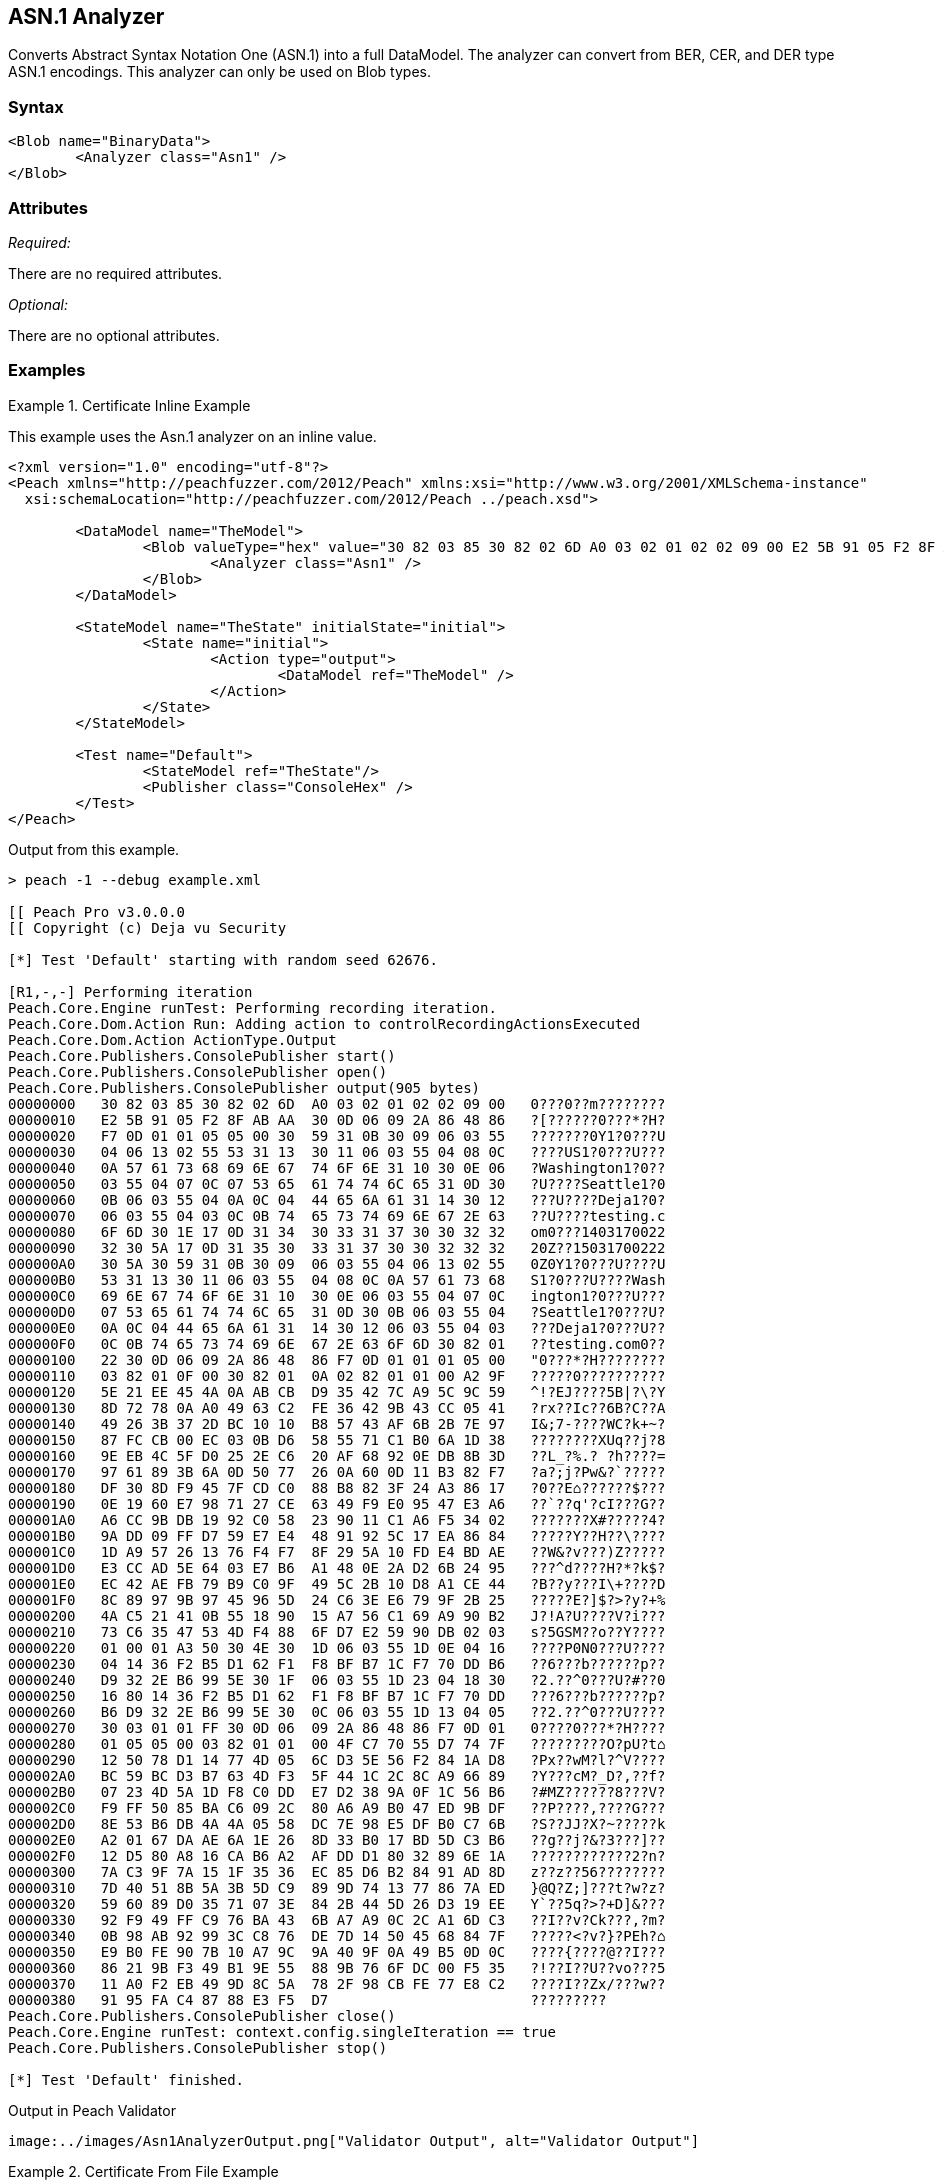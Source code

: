 [[Analyzers_Asn1]]

== ASN.1 Analyzer

Converts Abstract Syntax Notation One (ASN.1) into a full DataModel. The analyzer can convert from BER, CER, and DER type ASN.1 encodings. This analyzer can only be used on Blob types.  

=== Syntax

[source,xml]
----
<Blob name="BinaryData">
	<Analyzer class="Asn1" />
</Blob>
----

=== Attributes

_Required:_

There are no required attributes.

_Optional:_

There are no optional attributes.

=== Examples

.Certificate Inline Example
==========================
This example uses the Asn.1 analyzer on an inline value. 

[source,xml]
----

<?xml version="1.0" encoding="utf-8"?>
<Peach xmlns="http://peachfuzzer.com/2012/Peach" xmlns:xsi="http://www.w3.org/2001/XMLSchema-instance"
  xsi:schemaLocation="http://peachfuzzer.com/2012/Peach ../peach.xsd">

	<DataModel name="TheModel">
		<Blob valueType="hex" value="30 82 03 85 30 82 02 6D A0 03 02 01 02 02 09 00 E2 5B 91 05 F2 8F AB AA 30 0D 06 09 2A 86 48 86 F7 0D 01 01 05 05 00 30 59 31 0B 30 09 06 03 55 04 06 13 02 55 53 31 13 30 11 06 03 55 04 08 0C 0A 57 61 73 68 69 6E 67 74 6F 6E 31 10 30 0E 06 03 55 04 07 0C 07 53 65 61 74 74 6C 65 31 0D 30 0B 06 03 55 04 0A 0C 04 44 65 6A 61 31 14 30 12 06 03 55 04 03 0C 0B 74 65 73 74 69 6E 67 2E 63 6F 6D 30 1E 17 0D 31 34 30 33 31 37 30 30 32 32 32 30 5A 17 0D 31 35 30 33 31 37 30 30 32 32 32 30 5A 30 59 31 0B 30 09 06 03 55 04 06 13 02 55 53 31 13 30 11 06 03 55 04 08 0C 0A 57 61 73 68 69 6E 67 74 6F 6E 31 10 30 0E 06 03 55 04 07 0C 07 53 65 61 74 74 6C 65 31 0D 30 0B 06 03 55 04 0A 0C 04 44 65 6A 61 31 14 30 12 06 03 55 04 03 0C 0B 74 65 73 74 69 6E 67 2E 63 6F 6D 30 82 01 22 30 0D 06 09 2A 86 48 86 F7 0D 01 01 01 05 00 03 82 01 0F 00 30 82 01 0A 02 82 01 01 00 A2 9F 5E 21 EE 45 4A 0A AB CB D9 35 42 7C A9 5C 9C 59 8D 72 78 0A A0 49 63 C2 FE 36 42 9B 43 CC 05 41 49 26 3B 37 2D BC 10 10 B8 57 43 AF 6B 2B 7E 97 87 FC CB 00 EC 03 0B D6 58 55 71 C1 B0 6A 1D 38 9E EB 4C 5F D0 25 2E C6 20 AF 68 92 0E DB 8B 3D 97 61 89 3B 6A 0D 50 77 26 0A 60 0D 11 B3 82 F7 DF 30 8D F9 45 7F CD C0 88 B8 82 3F 24 A3 86 17 0E 19 60 E7 98 71 27 CE 63 49 F9 E0 95 47 E3 A6 A6 CC 9B DB 19 92 C0 58 23 90 11 C1 A6 F5 34 02 9A DD 09 FF D7 59 E7 E4 48 91 92 5C 17 EA 86 84 1D A9 57 26 13 76 F4 F7 8F 29 5A 10 FD E4 BD AE E3 CC AD 5E 64 03 E7 B6 A1 48 0E 2A D2 6B 24 95 EC 42 AE FB 79 B9 C0 9F 49 5C 2B 10 D8 A1 CE 44 8C 89 97 9B 97 45 96 5D 24 C6 3E E6 79 9F 2B 25 4A C5 21 41 0B 55 18 90 15 A7 56 C1 69 A9 90 B2 73 C6 35 47 53 4D F4 88 6F D7 E2 59 90 DB 02 03 01 00 01 A3 50 30 4E 30 1D 06 03 55 1D 0E 04 16 04 14 36 F2 B5 D1 62 F1 F8 BF B7 1C F7 70 DD B6 D9 32 2E B6 99 5E 30 1F 06 03 55 1D 23 04 18 30 16 80 14 36 F2 B5 D1 62 F1 F8 BF B7 1C F7 70 DD B6 D9 32 2E B6 99 5E 30 0C 06 03 55 1D 13 04 05 30 03 01 01 FF 30 0D 06 09 2A 86 48 86 F7 0D 01 01 05 05 00 03 82 01 01 00 4F C7 70 55 D7 74 7F 12 50 78 D1 14 77 4D 05 6C D3 5E 56 F2 84 1A D8 BC 59 BC D3 B7 63 4D F3 5F 44 1C 2C 8C A9 66 89 07 23 4D 5A 1D F8 C0 DD E7 D2 38 9A 0F 1C 56 B6 F9 FF 50 85 BA C6 09 2C 80 A6 A9 B0 47 ED 9B DF 8E 53 B6 DB 4A 4A 05 58 DC 7E 98 E5 DF B0 C7 6B A2 01 67 DA AE 6A 1E 26 8D 33 B0 17 BD 5D C3 B6 12 D5 80 A8 16 CA B6 A2 AF DD D1 80 32 89 6E 1A 7A C3 9F 7A 15 1F 35 36 EC 85 D6 B2 84 91 AD 8D 7D 40 51 8B 5A 3B 5D C9 89 9D 74 13 77 86 7A ED 59 60 89 D0 35 71 07 3E 84 2B 44 5D 26 D3 19 EE 92 F9 49 FF C9 76 BA 43 6B A7 A9 0C 2C A1 6D C3 0B 98 AB 92 99 3C C8 76 DE 7D 14 50 45 68 84 7F E9 B0 FE 90 7B 10 A7 9C 9A 40 9F 0A 49 B5 0D 0C 86 21 9B F3 49 B1 9E 55 88 9B 76 6F DC 00 F5 35 11 A0 F2 EB 49 9D 8C 5A 78 2F 98 CB FE 77 E8 C2 91 95 FA C4 87 88 E3 F5 D7 ">
			<Analyzer class="Asn1" />
		</Blob>
	</DataModel>

	<StateModel name="TheState" initialState="initial">
		<State name="initial">
			<Action type="output">
				<DataModel ref="TheModel" />
			</Action>
		</State>
	</StateModel>

	<Test name="Default">
		<StateModel ref="TheState"/>
		<Publisher class="ConsoleHex" />
	</Test>
</Peach>
----

Output from this example.
----
> peach -1 --debug example.xml

[[ Peach Pro v3.0.0.0
[[ Copyright (c) Deja vu Security

[*] Test 'Default' starting with random seed 62676.

[R1,-,-] Performing iteration
Peach.Core.Engine runTest: Performing recording iteration.
Peach.Core.Dom.Action Run: Adding action to controlRecordingActionsExecuted
Peach.Core.Dom.Action ActionType.Output
Peach.Core.Publishers.ConsolePublisher start()
Peach.Core.Publishers.ConsolePublisher open()
Peach.Core.Publishers.ConsolePublisher output(905 bytes)
00000000   30 82 03 85 30 82 02 6D  A0 03 02 01 02 02 09 00   0???0??m????????
00000010   E2 5B 91 05 F2 8F AB AA  30 0D 06 09 2A 86 48 86   ?[??????0???*?H?
00000020   F7 0D 01 01 05 05 00 30  59 31 0B 30 09 06 03 55   ???????0Y1?0???U
00000030   04 06 13 02 55 53 31 13  30 11 06 03 55 04 08 0C   ????US1?0???U???
00000040   0A 57 61 73 68 69 6E 67  74 6F 6E 31 10 30 0E 06   ?Washington1?0??
00000050   03 55 04 07 0C 07 53 65  61 74 74 6C 65 31 0D 30   ?U????Seattle1?0
00000060   0B 06 03 55 04 0A 0C 04  44 65 6A 61 31 14 30 12   ???U????Deja1?0?
00000070   06 03 55 04 03 0C 0B 74  65 73 74 69 6E 67 2E 63   ??U????testing.c
00000080   6F 6D 30 1E 17 0D 31 34  30 33 31 37 30 30 32 32   om0???1403170022
00000090   32 30 5A 17 0D 31 35 30  33 31 37 30 30 32 32 32   20Z??15031700222
000000A0   30 5A 30 59 31 0B 30 09  06 03 55 04 06 13 02 55   0Z0Y1?0???U????U
000000B0   53 31 13 30 11 06 03 55  04 08 0C 0A 57 61 73 68   S1?0???U????Wash
000000C0   69 6E 67 74 6F 6E 31 10  30 0E 06 03 55 04 07 0C   ington1?0???U???
000000D0   07 53 65 61 74 74 6C 65  31 0D 30 0B 06 03 55 04   ?Seattle1?0???U?
000000E0   0A 0C 04 44 65 6A 61 31  14 30 12 06 03 55 04 03   ???Deja1?0???U??
000000F0   0C 0B 74 65 73 74 69 6E  67 2E 63 6F 6D 30 82 01   ??testing.com0??
00000100   22 30 0D 06 09 2A 86 48  86 F7 0D 01 01 01 05 00   "0???*?H????????
00000110   03 82 01 0F 00 30 82 01  0A 02 82 01 01 00 A2 9F   ?????0??????????
00000120   5E 21 EE 45 4A 0A AB CB  D9 35 42 7C A9 5C 9C 59   ^!?EJ????5B|?\?Y
00000130   8D 72 78 0A A0 49 63 C2  FE 36 42 9B 43 CC 05 41   ?rx??Ic??6B?C??A
00000140   49 26 3B 37 2D BC 10 10  B8 57 43 AF 6B 2B 7E 97   I&;7-????WC?k+~?
00000150   87 FC CB 00 EC 03 0B D6  58 55 71 C1 B0 6A 1D 38   ????????XUq??j?8
00000160   9E EB 4C 5F D0 25 2E C6  20 AF 68 92 0E DB 8B 3D   ??L_?%.? ?h????=
00000170   97 61 89 3B 6A 0D 50 77  26 0A 60 0D 11 B3 82 F7   ?a?;j?Pw&?`?????
00000180   DF 30 8D F9 45 7F CD C0  88 B8 82 3F 24 A3 86 17   ?0??E⌂??????$???
00000190   0E 19 60 E7 98 71 27 CE  63 49 F9 E0 95 47 E3 A6   ??`??q'?cI???G??
000001A0   A6 CC 9B DB 19 92 C0 58  23 90 11 C1 A6 F5 34 02   ???????X#?????4?
000001B0   9A DD 09 FF D7 59 E7 E4  48 91 92 5C 17 EA 86 84   ?????Y??H??\????
000001C0   1D A9 57 26 13 76 F4 F7  8F 29 5A 10 FD E4 BD AE   ??W&?v???)Z?????
000001D0   E3 CC AD 5E 64 03 E7 B6  A1 48 0E 2A D2 6B 24 95   ???^d????H?*?k$?
000001E0   EC 42 AE FB 79 B9 C0 9F  49 5C 2B 10 D8 A1 CE 44   ?B??y???I\+????D
000001F0   8C 89 97 9B 97 45 96 5D  24 C6 3E E6 79 9F 2B 25   ?????E?]$?>?y?+%
00000200   4A C5 21 41 0B 55 18 90  15 A7 56 C1 69 A9 90 B2   J?!A?U????V?i???
00000210   73 C6 35 47 53 4D F4 88  6F D7 E2 59 90 DB 02 03   s?5GSM??o??Y????
00000220   01 00 01 A3 50 30 4E 30  1D 06 03 55 1D 0E 04 16   ????P0N0???U????
00000230   04 14 36 F2 B5 D1 62 F1  F8 BF B7 1C F7 70 DD B6   ??6???b??????p??
00000240   D9 32 2E B6 99 5E 30 1F  06 03 55 1D 23 04 18 30   ?2.??^0???U?#??0
00000250   16 80 14 36 F2 B5 D1 62  F1 F8 BF B7 1C F7 70 DD   ???6???b??????p?
00000260   B6 D9 32 2E B6 99 5E 30  0C 06 03 55 1D 13 04 05   ??2.??^0???U????
00000270   30 03 01 01 FF 30 0D 06  09 2A 86 48 86 F7 0D 01   0????0???*?H????
00000280   01 05 05 00 03 82 01 01  00 4F C7 70 55 D7 74 7F   ?????????O?pU?t⌂
00000290   12 50 78 D1 14 77 4D 05  6C D3 5E 56 F2 84 1A D8   ?Px??wM?l?^V????
000002A0   BC 59 BC D3 B7 63 4D F3  5F 44 1C 2C 8C A9 66 89   ?Y???cM?_D?,??f?
000002B0   07 23 4D 5A 1D F8 C0 DD  E7 D2 38 9A 0F 1C 56 B6   ?#MZ??????8???V?
000002C0   F9 FF 50 85 BA C6 09 2C  80 A6 A9 B0 47 ED 9B DF   ??P????,????G???
000002D0   8E 53 B6 DB 4A 4A 05 58  DC 7E 98 E5 DF B0 C7 6B   ?S??JJ?X?~?????k
000002E0   A2 01 67 DA AE 6A 1E 26  8D 33 B0 17 BD 5D C3 B6   ??g??j?&?3???]??
000002F0   12 D5 80 A8 16 CA B6 A2  AF DD D1 80 32 89 6E 1A   ????????????2?n?
00000300   7A C3 9F 7A 15 1F 35 36  EC 85 D6 B2 84 91 AD 8D   z??z??56????????
00000310   7D 40 51 8B 5A 3B 5D C9  89 9D 74 13 77 86 7A ED   }@Q?Z;]???t?w?z?
00000320   59 60 89 D0 35 71 07 3E  84 2B 44 5D 26 D3 19 EE   Y`??5q?>?+D]&???
00000330   92 F9 49 FF C9 76 BA 43  6B A7 A9 0C 2C A1 6D C3   ??I??v?Ck???,?m?
00000340   0B 98 AB 92 99 3C C8 76  DE 7D 14 50 45 68 84 7F   ?????<?v?}?PEh?⌂
00000350   E9 B0 FE 90 7B 10 A7 9C  9A 40 9F 0A 49 B5 0D 0C   ????{????@??I???
00000360   86 21 9B F3 49 B1 9E 55  88 9B 76 6F DC 00 F5 35   ?!??I??U??vo???5
00000370   11 A0 F2 EB 49 9D 8C 5A  78 2F 98 CB FE 77 E8 C2   ????I??Zx/???w??
00000380   91 95 FA C4 87 88 E3 F5  D7                        ?????????
Peach.Core.Publishers.ConsolePublisher close()
Peach.Core.Engine runTest: context.config.singleIteration == true
Peach.Core.Publishers.ConsolePublisher stop()

[*] Test 'Default' finished.
----

Output in Peach Validator 
----
image:../images/Asn1AnalyzerOutput.png["Validator Output", alt="Validator Output"]
----
==========================


.Certificate From File Example
==========================
This example uses the Asn.1 analyzer on an inline value. 

[source,xml]
----
<?xml version="1.0" encoding="utf-8"?>
<Peach xmlns="http://peachfuzzer.com/2012/Peach" xmlns:xsi="http://www.w3.org/2001/XMLSchema-instance"
  xsi:schemaLocation="http://peachfuzzer.com/2012/Peach ../peach.xsd">

	<DataModel name="TheModel">
		<Blob>  
			<Analyzer class="Asn1" />
		</Blob>
	</DataModel>

	<StateModel name="TheState" initialState="initial">
		<State name="initial">
			<Action type="output">
				<DataModel ref="TheModel" />
				<Data name="Cert" fileName="Cert.der"/> 
			</Action>
		</State>
	</StateModel>

	<Test name="Default">
		<StateModel ref="TheState"/>
		<Publisher class="ConsoleHex" />
	</Test>
</Peach>
----

Output from this example.
----
> peach -1 --debug example.xml

[[ Peach Pro v3.0.0.0
[[ Copyright (c) Deja vu Security

[*] Test 'Default' starting with random seed 18200.

[R1,-,-] Performing iteration
Peach.Core.Engine runTest: Performing recording iteration.
Peach.Core.Cracker.DataCracker ------------------------------------
Peach.Core.Cracker.DataCracker DataModel 'TheModel' Bytes: 0/905, Bits: 0/7240
Peach.Core.Cracker.DataCracker getSize: -----> DataModel 'TheModel'
Peach.Core.Cracker.DataCracker scan: DataModel 'TheModel'
Peach.Core.Cracker.DataCracker scan: Blob 'TheModel.DataElement_0' -> Offset: 0
 Unsized element
Peach.Core.Cracker.DataCracker getSize: <----- Deterministic: ???
Peach.Core.Cracker.DataCracker Crack: DataModel 'TheModel' Size: <null>, Bytes:
0/905, Bits: 0/7240
Peach.Core.Cracker.DataCracker ------------------------------------
Peach.Core.Cracker.DataCracker Blob 'TheModel.DataElement_0' Bytes: 0/905, Bits
 0/7240
Peach.Core.Cracker.DataCracker getSize: -----> Blob 'TheModel.DataElement_0'
Peach.Core.Cracker.DataCracker scan: Blob 'TheModel.DataElement_0' -> Offset: 0
 Unsized element
Peach.Core.Cracker.DataCracker lookahead: Blob 'TheModel.DataElement_0'
Peach.Core.Cracker.DataCracker getSize: <----- Last Unsized: 7240
Peach.Core.Cracker.DataCracker Crack: Blob 'TheModel.DataElement_0' Size: 7240,
Bytes: 0/905, Bits: 0/7240
Peach.Core.Dom.DataElement Blob 'TheModel.DataElement_0' value is: 30 82 03 85
0 82 02 6d a0 03 02 01 02 02 09 00 e2 5b 91 05 f2 8f ab aa 30 0d 06 09 2a 86 48
86.. (Len: 905 bytes)
Peach.Core.Dom.Action Run: Adding action to controlRecordingActionsExecuted
Peach.Core.Dom.Action ActionType.Output
Peach.Core.Publishers.ConsolePublisher start()
Peach.Core.Publishers.ConsolePublisher open()
Peach.Core.Publishers.ConsolePublisher output(905 bytes)
00000000   30 82 03 85 30 82 02 6D  A0 03 02 01 02 02 09 00   0???0??m????????
00000010   E2 5B 91 05 F2 8F AB AA  30 0D 06 09 2A 86 48 86   ?[??????0???*?H?
00000020   F7 0D 01 01 05 05 00 30  59 31 0B 30 09 06 03 55   ???????0Y1?0???U
00000030   04 06 13 02 55 53 31 13  30 11 06 03 55 04 08 0C   ????US1?0???U???
00000040   0A 57 61 73 68 69 6E 67  74 6F 6E 31 10 30 0E 06   ?Washington1?0??
00000050   03 55 04 07 0C 07 53 65  61 74 74 6C 65 31 0D 30   ?U????Seattle1?0
00000060   0B 06 03 55 04 0A 0C 04  44 65 6A 61 31 14 30 12   ???U????Deja1?0?
00000070   06 03 55 04 03 0C 0B 74  65 73 74 69 6E 67 2E 63   ??U????testing.c
00000080   6F 6D 30 1E 17 0D 31 34  30 33 31 37 30 30 32 32   om0???1403170022
00000090   32 30 5A 17 0D 31 35 30  33 31 37 30 30 32 32 32   20Z??15031700222
000000A0   30 5A 30 59 31 0B 30 09  06 03 55 04 06 13 02 55   0Z0Y1?0???U????U
000000B0   53 31 13 30 11 06 03 55  04 08 0C 0A 57 61 73 68   S1?0???U????Wash
000000C0   69 6E 67 74 6F 6E 31 10  30 0E 06 03 55 04 07 0C   ington1?0???U???
000000D0   07 53 65 61 74 74 6C 65  31 0D 30 0B 06 03 55 04   ?Seattle1?0???U?
000000E0   0A 0C 04 44 65 6A 61 31  14 30 12 06 03 55 04 03   ???Deja1?0???U??
000000F0   0C 0B 74 65 73 74 69 6E  67 2E 63 6F 6D 30 82 01   ??testing.com0??
00000100   22 30 0D 06 09 2A 86 48  86 F7 0D 01 01 01 05 00   "0???*?H????????
00000110   03 82 01 0F 00 30 82 01  0A 02 82 01 01 00 A2 9F   ?????0??????????
00000120   5E 21 EE 45 4A 0A AB CB  D9 35 42 7C A9 5C 9C 59   ^!?EJ????5B|?\?Y
00000130   8D 72 78 0A A0 49 63 C2  FE 36 42 9B 43 CC 05 41   ?rx??Ic??6B?C??A
00000140   49 26 3B 37 2D BC 10 10  B8 57 43 AF 6B 2B 7E 97   I&;7-????WC?k+~?
00000150   87 FC CB 00 EC 03 0B D6  58 55 71 C1 B0 6A 1D 38   ????????XUq??j?8
00000160   9E EB 4C 5F D0 25 2E C6  20 AF 68 92 0E DB 8B 3D   ??L_?%.? ?h????=
00000170   97 61 89 3B 6A 0D 50 77  26 0A 60 0D 11 B3 82 F7   ?a?;j?Pw&?`?????
00000180   DF 30 8D F9 45 7F CD C0  88 B8 82 3F 24 A3 86 17   ?0??E⌂??????$???
00000190   0E 19 60 E7 98 71 27 CE  63 49 F9 E0 95 47 E3 A6   ??`??q'?cI???G??
000001A0   A6 CC 9B DB 19 92 C0 58  23 90 11 C1 A6 F5 34 02   ???????X#?????4?
000001B0   9A DD 09 FF D7 59 E7 E4  48 91 92 5C 17 EA 86 84   ?????Y??H??\????
000001C0   1D A9 57 26 13 76 F4 F7  8F 29 5A 10 FD E4 BD AE   ??W&?v???)Z?????
000001D0   E3 CC AD 5E 64 03 E7 B6  A1 48 0E 2A D2 6B 24 95   ???^d????H?*?k$?
000001E0   EC 42 AE FB 79 B9 C0 9F  49 5C 2B 10 D8 A1 CE 44   ?B??y???I\+????D
000001F0   8C 89 97 9B 97 45 96 5D  24 C6 3E E6 79 9F 2B 25   ?????E?]$?>?y?+%
00000200   4A C5 21 41 0B 55 18 90  15 A7 56 C1 69 A9 90 B2   J?!A?U????V?i???
00000210   73 C6 35 47 53 4D F4 88  6F D7 E2 59 90 DB 02 03   s?5GSM??o??Y????
00000220   01 00 01 A3 50 30 4E 30  1D 06 03 55 1D 0E 04 16   ????P0N0???U????
00000230   04 14 36 F2 B5 D1 62 F1  F8 BF B7 1C F7 70 DD B6   ??6???b??????p??
00000240   D9 32 2E B6 99 5E 30 1F  06 03 55 1D 23 04 18 30   ?2.??^0???U?#??0
00000250   16 80 14 36 F2 B5 D1 62  F1 F8 BF B7 1C F7 70 DD   ???6???b??????p?
00000260   B6 D9 32 2E B6 99 5E 30  0C 06 03 55 1D 13 04 05   ??2.??^0???U????
00000270   30 03 01 01 FF 30 0D 06  09 2A 86 48 86 F7 0D 01   0????0???*?H????
00000280   01 05 05 00 03 82 01 01  00 4F C7 70 55 D7 74 7F   ?????????O?pU?t⌂
00000290   12 50 78 D1 14 77 4D 05  6C D3 5E 56 F2 84 1A D8   ?Px??wM?l?^V????
000002A0   BC 59 BC D3 B7 63 4D F3  5F 44 1C 2C 8C A9 66 89   ?Y???cM?_D?,??f?
000002B0   07 23 4D 5A 1D F8 C0 DD  E7 D2 38 9A 0F 1C 56 B6   ?#MZ??????8???V?
000002C0   F9 FF 50 85 BA C6 09 2C  80 A6 A9 B0 47 ED 9B DF   ??P????,????G???
000002D0   8E 53 B6 DB 4A 4A 05 58  DC 7E 98 E5 DF B0 C7 6B   ?S??JJ?X?~?????k
000002E0   A2 01 67 DA AE 6A 1E 26  8D 33 B0 17 BD 5D C3 B6   ??g??j?&?3???]??
000002F0   12 D5 80 A8 16 CA B6 A2  AF DD D1 80 32 89 6E 1A   ????????????2?n?
00000300   7A C3 9F 7A 15 1F 35 36  EC 85 D6 B2 84 91 AD 8D   z??z??56????????
00000310   7D 40 51 8B 5A 3B 5D C9  89 9D 74 13 77 86 7A ED   }@Q?Z;]???t?w?z?
00000320   59 60 89 D0 35 71 07 3E  84 2B 44 5D 26 D3 19 EE   Y`??5q?>?+D]&???
00000330   92 F9 49 FF C9 76 BA 43  6B A7 A9 0C 2C A1 6D C3   ??I??v?Ck???,?m?
00000340   0B 98 AB 92 99 3C C8 76  DE 7D 14 50 45 68 84 7F   ?????<?v?}?PEh?⌂
00000350   E9 B0 FE 90 7B 10 A7 9C  9A 40 9F 0A 49 B5 0D 0C   ????{????@??I???
00000360   86 21 9B F3 49 B1 9E 55  88 9B 76 6F DC 00 F5 35   ?!??I??U??vo???5
00000370   11 A0 F2 EB 49 9D 8C 5A  78 2F 98 CB FE 77 E8 C2   ????I??Zx/???w??
00000380   91 95 FA C4 87 88 E3 F5  D7                        ?????????
Peach.Core.Publishers.ConsolePublisher close()
Peach.Core.Engine runTest: context.config.singleIteration == true
Peach.Core.Publishers.ConsolePublisher stop()

[*] Test 'Default' finished.
----

Output in Peach Validator 
----
image:../images/Asn1AnalyzerOutput.png["Validator Output", alt="Validator Output"]
----
==========================